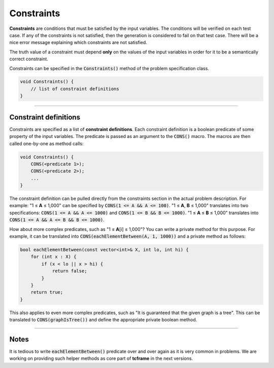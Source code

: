 .. _constraints:

Constraints
===========

**Constraints** are conditions that must be satisfied by the input variables. The conditions will be verified on each test case. If any of the constraints is not satisfied, then the generation is considered to fail on that test case. There will be a nice error message explaining which constraints are not satisfied.

The truth value of a constraint must depend **only** on the values of the input variables in order for it to be a semantically correct constraint.

Constraints can be specified in the :code:`Constraints()` method of the problem specification class.

.. sourcecode:: cpp

    void Constraints() {
        // list of constraint definitions
    }

----

Constraint definitions
----------------------

Constraints are specified as a list of **constraint definitions**. Each constraint definition is a boolean predicate of some property of the input variables. The predicate is passed as an argument to the :code:`CONS()` macro. The macros are then called one-by-one as method calls:

.. sourcecode:: cpp

    void Constraints() {
        CONS(<predicate 1>);
        CONS(<predicate 2>);
        ...
    }

The constraint definition can be pulled directly from the constraints section in the actual problem description. For example: "1 ≤ **A** ≤ 1,000" can be specified by :code:`CONS(1 <= A && A <= 100)`. "1 ≤ **A**\ , **B** ≤ 1,000" translates into two specifications: :code:`CONS(1 <= A && A <= 1000)` and :code:`CONS(1 <= B && B <= 1000)`. "1 ≤ **A** ≤ **B** ≤ 1,000" translates into :code:`CONS(1 <= A && A <= B && B <= 1000)`.

How about more complex predicates, such as "1 ≤ **A**\ [i] ≤ 1,000"? You can write a private method for this purpose. For example, it can be translated into :code:`CONS(eachElementBetween(A, 1, 1000))` and a private method as follows:

.. sourcecode:: cpp

    bool eachElementBetween(const vector<int>& X, int lo, int hi) {
        for (int x : X) {
            if (x < lo || x > hi) {
                return false;
            }
        }
        return true;
    }

This also applies to even more complex predicates, such as "It is guaranteed that the given graph is a tree". This can be translated to :code:`CONS(graphIsTree())` and define the appropriate private boolean method.

----

Notes
-----

It is tedious to write :code:`eachElementBetween()` predicate over and over again as it is very common in problems. We are working on providing such helper methods as core part of **tcframe** in the next versions.
